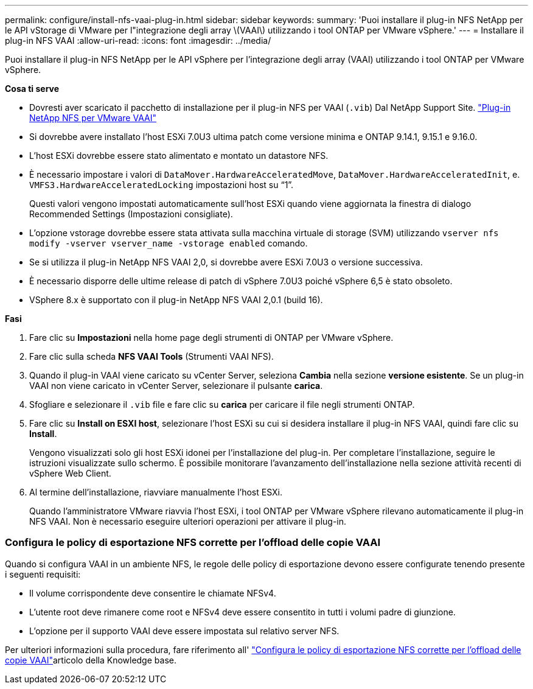 ---
permalink: configure/install-nfs-vaai-plug-in.html 
sidebar: sidebar 
keywords:  
summary: 'Puoi installare il plug-in NFS NetApp per le API vStorage di VMware per l"integrazione degli array \(VAAI\) utilizzando i tool ONTAP per VMware vSphere.' 
---
= Installare il plug-in NFS VAAI
:allow-uri-read: 
:icons: font
:imagesdir: ../media/


[role="lead"]
Puoi installare il plug-in NFS NetApp per le API vSphere per l'integrazione degli array (VAAI) utilizzando i tool ONTAP per VMware vSphere.

*Cosa ti serve*

* Dovresti aver scaricato il pacchetto di installazione per il plug-in NFS per VAAI (`.vib`) Dal NetApp Support Site. https://mysupport.netapp.com/site/products/all/details/nfsplugin-vmware-vaai/downloads-tab["Plug-in NetApp NFS per VMware VAAI"]
* Si dovrebbe avere installato l'host ESXi 7.0U3 ultima patch come versione minima e ONTAP 9.14.1, 9.15.1 e 9.16.0.
* L'host ESXi dovrebbe essere stato alimentato e montato un datastore NFS.
* È necessario impostare i valori di `DataMover.HardwareAcceleratedMove`, `DataMover.HardwareAcceleratedInit`, e. `VMFS3.HardwareAcceleratedLocking` impostazioni host su "`1`".
+
Questi valori vengono impostati automaticamente sull'host ESXi quando viene aggiornata la finestra di dialogo Recommended Settings (Impostazioni consigliate).

* L'opzione vstorage dovrebbe essere stata attivata sulla macchina virtuale di storage (SVM) utilizzando `vserver nfs modify -vserver vserver_name -vstorage enabled` comando.
* Se si utilizza il plug-in NetApp NFS VAAI 2,0, si dovrebbe avere ESXi 7.0U3 o versione successiva.
* È necessario disporre delle ultime release di patch di vSphere 7.0U3 poiché vSphere 6,5 è stato obsoleto.
* VSphere 8.x è supportato con il plug-in NetApp NFS VAAI 2,0.1 (build 16).


*Fasi*

. Fare clic su *Impostazioni* nella home page degli strumenti di ONTAP per VMware vSphere.
. Fare clic sulla scheda *NFS VAAI Tools* (Strumenti VAAI NFS).
. Quando il plug-in VAAI viene caricato su vCenter Server, seleziona *Cambia* nella sezione *versione esistente*. Se un plug-in VAAI non viene caricato in vCenter Server, selezionare il pulsante *carica*.
. Sfogliare e selezionare il `.vib` file e fare clic su *carica* per caricare il file negli strumenti ONTAP.
. Fare clic su *Install on ESXI host*, selezionare l'host ESXi su cui si desidera installare il plug-in NFS VAAI, quindi fare clic su *Install*.
+
Vengono visualizzati solo gli host ESXi idonei per l'installazione del plug-in. Per completare l'installazione, seguire le istruzioni visualizzate sullo schermo. È possibile monitorare l'avanzamento dell'installazione nella sezione attività recenti di vSphere Web Client.

. Al termine dell'installazione, riavviare manualmente l'host ESXi.
+
Quando l'amministratore VMware riavvia l'host ESXi, i tool ONTAP per VMware vSphere rilevano automaticamente il plug-in NFS VAAI. Non è necessario eseguire ulteriori operazioni per attivare il plug-in.





=== Configura le policy di esportazione NFS corrette per l'offload delle copie VAAI

Quando si configura VAAI in un ambiente NFS, le regole delle policy di esportazione devono essere configurate tenendo presente i seguenti requisiti:

* Il volume corrispondente deve consentire le chiamate NFSv4.
* L'utente root deve rimanere come root e NFSv4 deve essere consentito in tutti i volumi padre di giunzione.
* L'opzione per il supporto VAAI deve essere impostata sul relativo server NFS.


Per ulteriori informazioni sulla procedura, fare riferimento all' https://kb.netapp.com/on-prem/ontap/DM/VAAI/VAAI-KBs/Configure_the_correct_NFS_export_policies_for_VAAI_copy_offload["Configura le policy di esportazione NFS corrette per l'offload delle copie VAAI"]articolo della Knowledge base.
